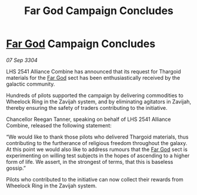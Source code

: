 :PROPERTIES:
:ID:       449d357d-9c2e-4142-b70d-00120edde96f
:END:
#+title: Far God Campaign Concludes
#+filetags: :Thargoid:3304:galnet:

* [[id:04ae001b-eb07-4812-a42e-4bb72825609b][Far God]] Campaign Concludes

/07 Sep 3304/

LHS 2541 Alliance Combine has announced that its request for Thargoid materials for the [[id:04ae001b-eb07-4812-a42e-4bb72825609b][Far God]] sect has been enthusiastically received by the galactic community.  

Hundreds of pilots supported the campaign by delivering commodities to Wheelock Ring in the Zavijah system, and by eliminating agitators in Zavijah, thereby ensuring the safety of traders contributing to the initiative. 

Chancellor Reegan Tanner, speaking on behalf of LHS 2541 Alliance Combine, released the following statement:  

“We would like to thank those pilots who delivered Thargoid materials, thus contributing to the furtherance of religious freedom throughout the galaxy. At this point we would also like to address rumours that the [[id:04ae001b-eb07-4812-a42e-4bb72825609b][Far God]] sect is experimenting on willing test subjects in the hopes of ascending to a higher form of life. We assert, in the strongest of terms, that this is baseless gossip.” 

Pilots who contributed to the initiative can now collect their rewards from Wheelock Ring in the Zavijah system.

